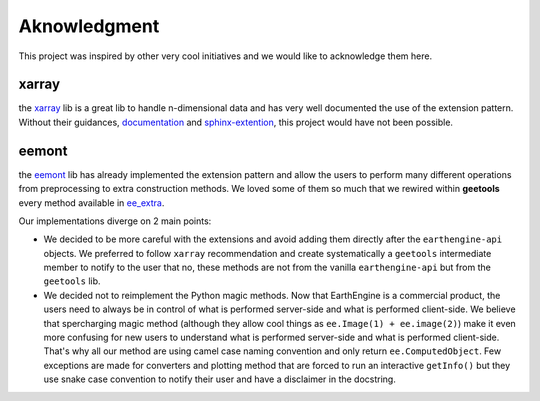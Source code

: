 Aknowledgment
=============

This project was inspired by other very cool initiatives and we would like to acknowledge them here.

xarray
------

the `xarray <https://docs.xarray.dev/en/stable/index.html>`__ lib is a great lib to handle n-dimensional data and has very well documented the use of the extension pattern. Without their guidances, `documentation <https://docs.xarray.dev/en/stable/internals/extending-xarray.html>`__ and `sphinx-extention <https://sphinx-autosummary-accessors.readthedocs.io>`__, this project would have not been possible.

eemont
------

the `eemont <https://eemont.readthedocs.io>`__ lib has already implemented the extension pattern and allow the users to perform many different operations from preprocessing to extra construction methods. We loved some of them so much that we rewired within **geetools** every method available in `ee_extra <https://ee-extra.readthedocs.io>`__.

Our implementations diverge on 2 main points:

- We decided to be more careful with the extensions and avoid adding them directly after the ``earthengine-api`` objects. We preferred to follow ``xarray`` recommendation and create systematically a ``geetools`` intermediate member to notify to the user that no, these methods are not from the vanilla ``earthengine-api`` but from the ``geetools`` lib.

- We decided not to reimplement the Python magic methods. Now that EarthEngine is a commercial product, the users need to always be in control of what is performed server-side and what is performed client-side. We believe that spercharging magic method (although they allow cool things as ``ee.Image(1) + ee.image(2)``) make it even more confusing for new users to understand what is performed server-side and what is performed client-side. That's why all our method are using camel case naming convention and only return ``ee.ComputedObject``. Few exceptions are made for converters and plotting method that are forced to run an interactive ``getInfo()`` but they use snake case convention to notify their user and have a disclaimer in the docstring.
